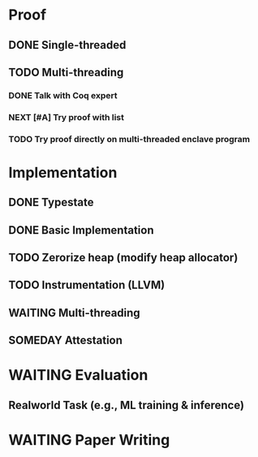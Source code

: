 * Proof

** DONE Single-threaded

** TODO Multi-threading

*** DONE Talk with Coq expert
*** NEXT [#A] Try proof with list
*** TODO Try proof directly on multi-threaded enclave program

* Implementation

** DONE Typestate
** DONE Basic Implementation
** TODO Zerorize heap (modify heap allocator)
** TODO Instrumentation (LLVM)
** WAITING Multi-threading
** SOMEDAY Attestation

* WAITING Evaluation

** Realworld Task (e.g., ML training & inference)

* WAITING Paper Writing
